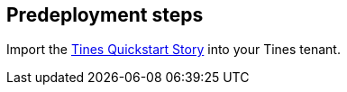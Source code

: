 //Include any predeployment steps here, such as signing up for a Marketplace AMI or making any changes to a partner account. If there are no predeployment steps, leave this file empty.

== Predeployment steps

Import the https://www.tines.com/story-library/109230/aws-quick-start-using-guardduty-findings-and-remedation-actions[Tines Quickstart Story^] into your Tines tenant.